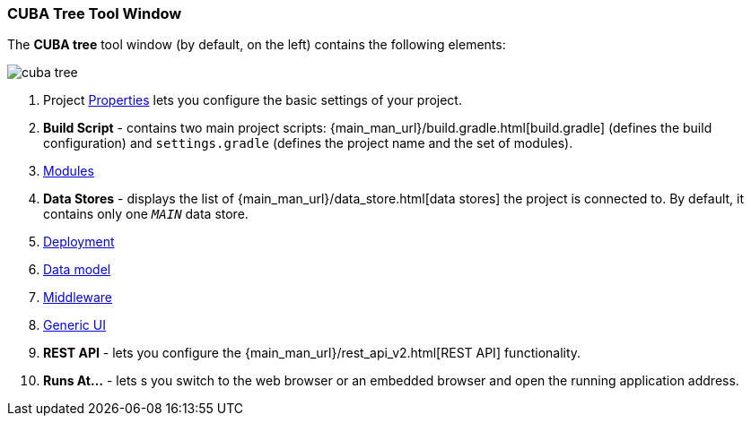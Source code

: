 :sourcesdir: ../../../source

[[studio_ui_tree]]
=== CUBA Tree Tool Window

The *CUBA tree* tool window (by default, on the left) contains the following elements:

image::cuba_tree.png[align="center"]

////
[source, plain]
----
CUBA
    Application
            http://localhost:8080/app
    Project
        Properties
        Build Script
            build.gradle
            settings.gradle
        Modules
            global
                metadata.xml
                persistence.xml
                views.xml
            core
                app.properties
                spring.xml
            web
                web-app.properties
                web-dispatcher-spring.xml
                web-menu.xml
                web-permissions.xml
                web-screens.xml
                web-spring.xml
        Data Stores
            _MAIN_
        Deployment
            WAR Settings
            UberJAR Settings
    Data Model
    Middleware
        Services
        Beans
    Generic UI
        Web menu
        Main Message Pack
            messages.properties
        Screens
        Themes
    REST API
----
////

. Project <<studio_project_properties,Properties>> lets you configure the basic settings of your project.

. *Build Script* - contains two main project scripts: {main_man_url}/build.gradle.html[build.gradle] (defines the build configuration) and `settings.gradle` (defines the project name and the set of modules).

. <<studio_modules,Modules>>

. *Data Stores* - displays the list of {main_man_url}/data_store.html[data stores] the project is connected to. By default, it contains only one `_MAIN_` data store.

. <<deployment,Deployment>>

. <<data_model,Data model>>

. <<middleware,Middleware>>

. <<generic_ui,Generic UI>>

. *REST API* - lets you configure the {main_man_url}/rest_api_v2.html[REST API] functionality.

. *Runs At...* - lets s you switch to the web browser or an embedded browser and open the running application address.